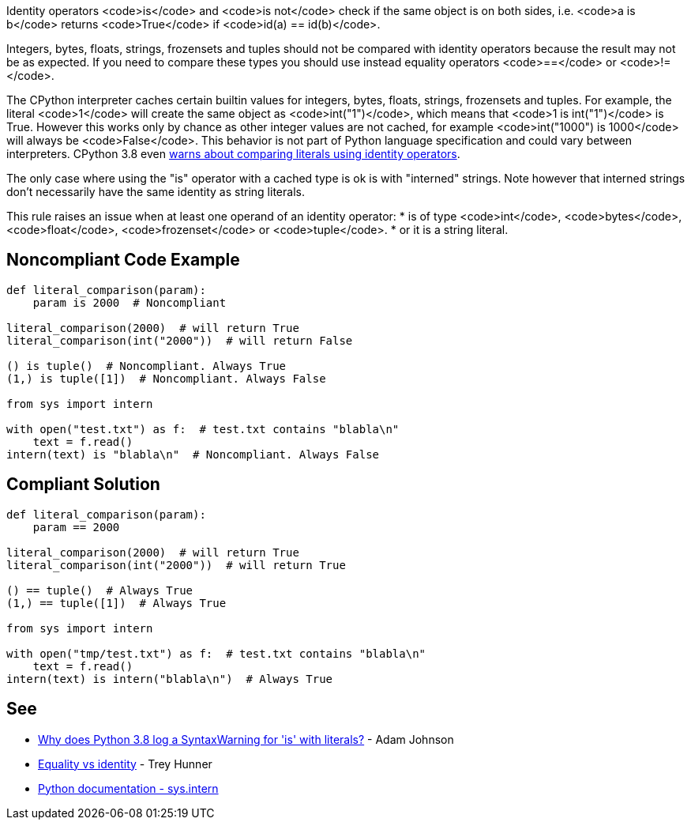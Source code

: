 Identity operators <code>is</code> and <code>is not</code> check if the same object is on both sides, i.e. <code>a is b</code> returns <code>True</code> if <code>id(a) == id(b)</code>.

Integers, bytes, floats, strings, frozensets and tuples should not be compared with identity operators because the result may not be as expected. If you need to compare these types you should use instead equality operators <code>==</code> or <code>!=</code>.

The CPython interpreter caches certain builtin values for integers, bytes, floats, strings, frozensets and tuples. For example, the literal <code>1</code> will create the same object as <code>int("1")</code>, which means that <code>1 is int("1")</code> is True. However this works only by chance as other integer values are not cached, for example <code>int("1000") is 1000</code> will always be <code>False</code>. This behavior is not part of Python language specification and could vary between interpreters. CPython 3.8 even https://docs.python.org/3.8/whatsnew/3.8.html#changes-in-python-behavior[warns about comparing literals using identity operators].

The only case where using the "is" operator with a cached type is ok is with "interned" strings. Note however that interned strings don't necessarily have the same identity as string literals.

This rule raises an issue when at least one operand of an identity operator:
* is of type <code>int</code>, <code>bytes</code>, <code>float</code>, <code>frozenset</code> or <code>tuple</code>.
* or it is a string literal.


== Noncompliant Code Example

----
def literal_comparison(param):
    param is 2000  # Noncompliant

literal_comparison(2000)  # will return True
literal_comparison(int("2000"))  # will return False

() is tuple()  # Noncompliant. Always True
(1,) is tuple([1])  # Noncompliant. Always False

from sys import intern

with open("test.txt") as f:  # test.txt contains "blabla\n"
    text = f.read()
intern(text) is "blabla\n"  # Noncompliant. Always False
----


== Compliant Solution

----
def literal_comparison(param):
    param == 2000

literal_comparison(2000)  # will return True
literal_comparison(int("2000"))  # will return True

() == tuple()  # Always True
(1,) == tuple([1])  # Always True

from sys import intern

with open("tmp/test.txt") as f:  # test.txt contains "blabla\n"
    text = f.read()
intern(text) is intern("blabla\n")  # Always True
----


== See

* https://adamj.eu/tech/2020/01/21/why-does-python-3-8-syntaxwarning-for-is-literal/[Why does Python 3.8 log a SyntaxWarning for 'is' with literals?] - Adam Johnson
* https://treyhunner.com/2019/03/unique-and-sentinel-values-in-python/#Equality_vs_identity[Equality vs identity]  - Trey Hunner
* https://docs.python.org/3.7/library/sys.html?highlight=sys.intern#sys.intern[Python documentation - sys.intern]

